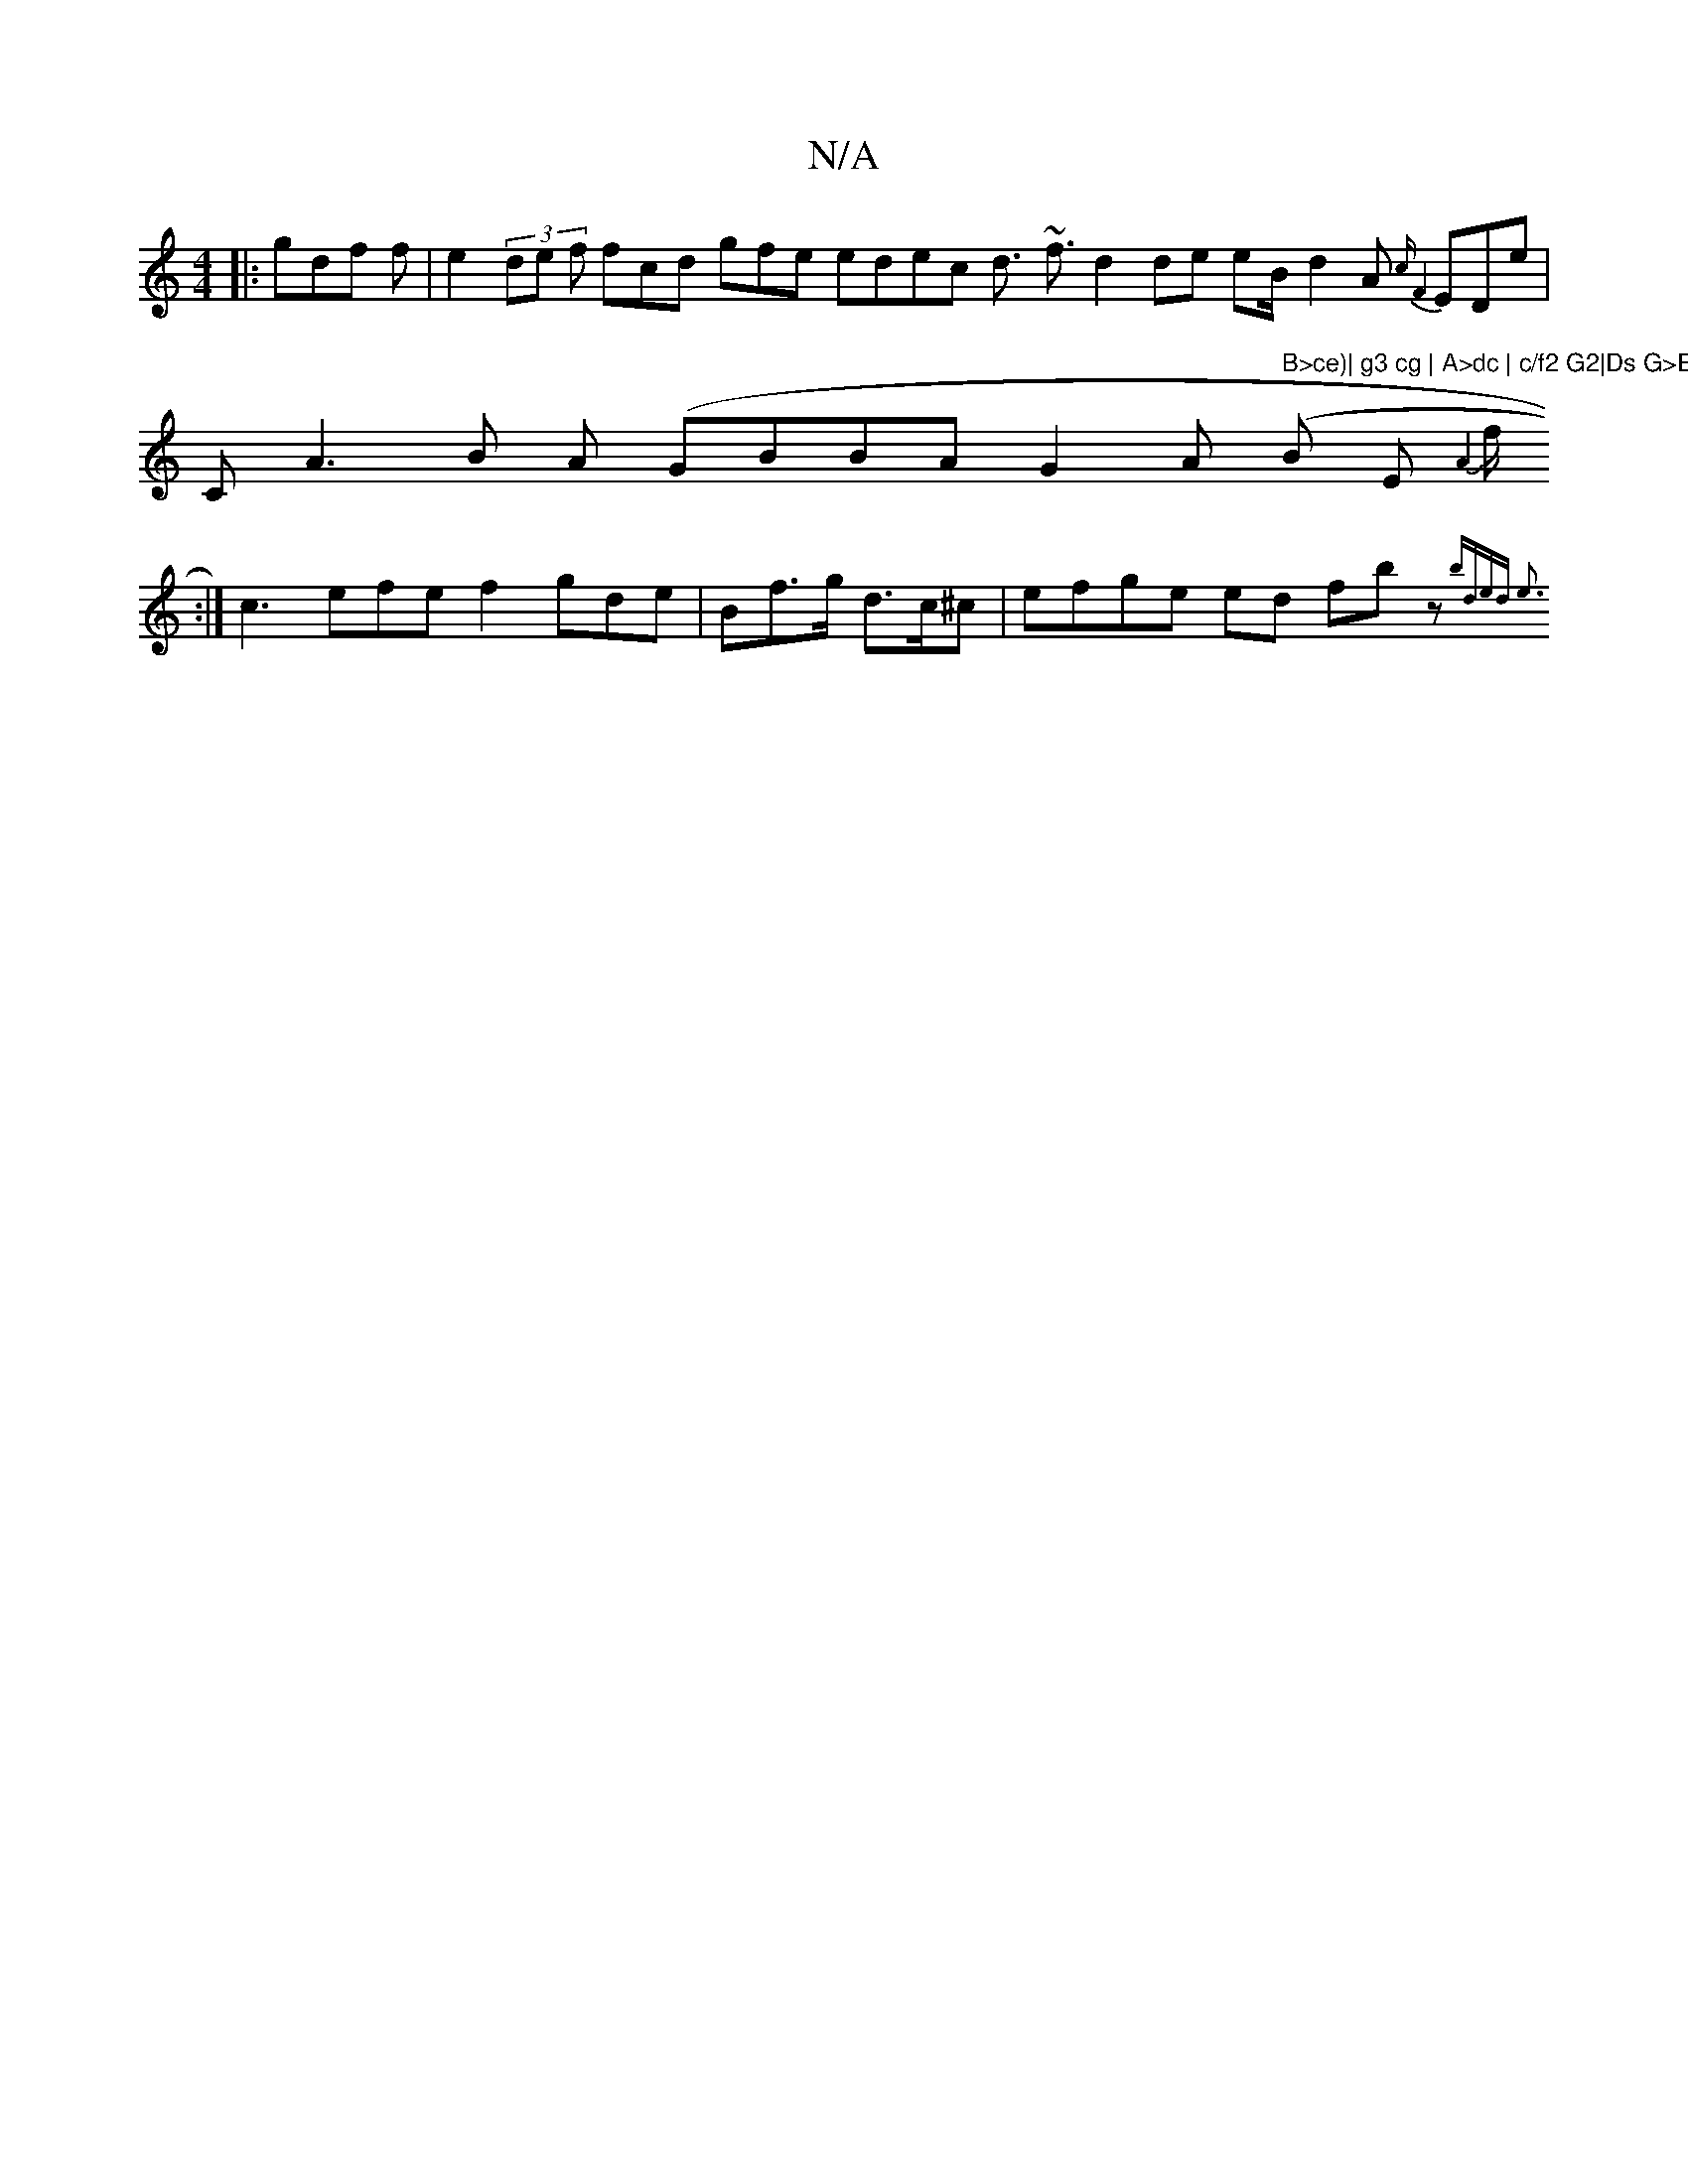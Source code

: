 X:1
T:N/A
M:4/4
R:N/A
K:Cmajor
||:mglidf f|e2(3 de f1 fcd gfe edec d>}~-
f3d2 de e_}B/- d2A {cmF8}EDe |
!CiA3B A (GBBA G2 A (" B>ce)| g3 cg | A>dc | c/f2 G2|Ds G>E "7B E{A2||!
f/:|
c3efe f2 gde | Bf>g d>c^c |efge ed fbz(4{bded "e3^